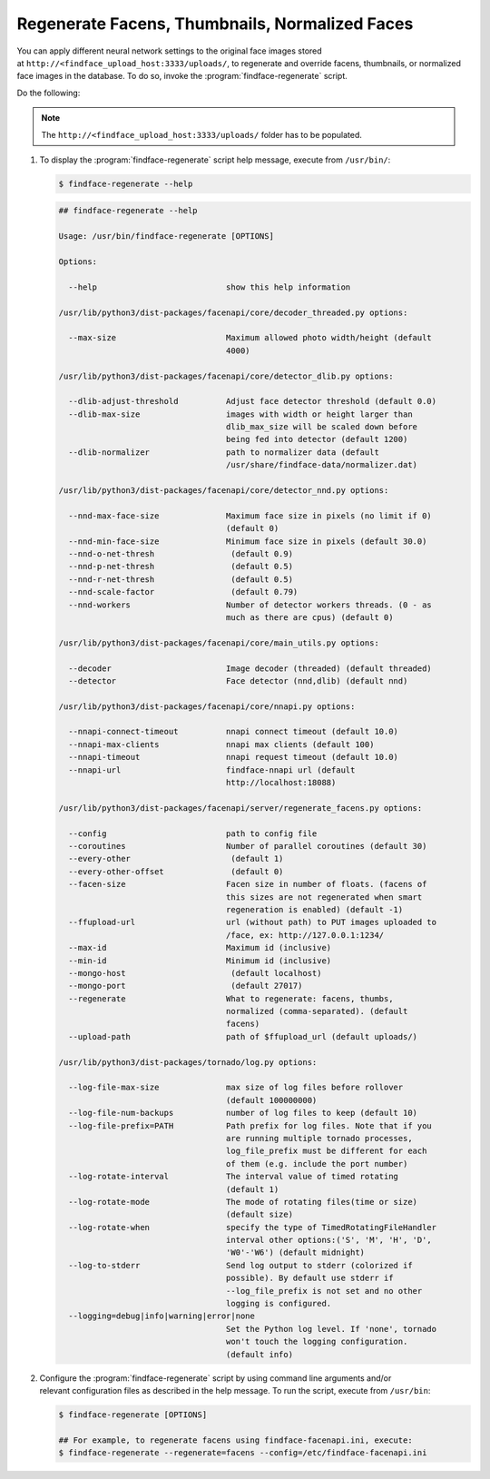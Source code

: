 .. _regenerate-facens:

Regenerate Facens, Thumbnails, Normalized Faces
==========================================================

You can apply different neural network settings to the original face images stored at ``http://<findface_upload_host:3333/uploads/``, to regenerate and override facens, thumbnails, or normalized face images in the database. To do so, invoke the :program:`findface-regenerate` script.

Do the following:

.. note::
    The ``http://<findface_upload_host:3333/uploads/`` folder has to be populated.

#. To display the :program:`findface-regenerate` script help message, execute from ``/usr/bin/``: 

   .. code::

       $ findface-regenerate --help

   .. code::

       ## findface-regenerate --help

       Usage: /usr/bin/findface-regenerate [OPTIONS]

       Options:

         --help                           show this help information

       /usr/lib/python3/dist-packages/facenapi/core/decoder_threaded.py options:

         --max-size                       Maximum allowed photo width/height (default
                                          4000)

       /usr/lib/python3/dist-packages/facenapi/core/detector_dlib.py options:

         --dlib-adjust-threshold          Adjust face detector threshold (default 0.0)
         --dlib-max-size                  images with width or height larger than
                                          dlib_max_size will be scaled down before
                                          being fed into detector (default 1200)
         --dlib-normalizer                path to normalizer data (default
                                          /usr/share/findface-data/normalizer.dat)

       /usr/lib/python3/dist-packages/facenapi/core/detector_nnd.py options:

         --nnd-max-face-size              Maximum face size in pixels (no limit if 0)
                                          (default 0)
         --nnd-min-face-size              Minimum face size in pixels (default 30.0)
         --nnd-o-net-thresh                (default 0.9)
         --nnd-p-net-thresh                (default 0.5)
         --nnd-r-net-thresh                (default 0.5)
         --nnd-scale-factor                (default 0.79)
         --nnd-workers                    Number of detector workers threads. (0 - as
                                          much as there are cpus) (default 0)

       /usr/lib/python3/dist-packages/facenapi/core/main_utils.py options:

         --decoder                        Image decoder (threaded) (default threaded)
         --detector                       Face detector (nnd,dlib) (default nnd)

       /usr/lib/python3/dist-packages/facenapi/core/nnapi.py options:

         --nnapi-connect-timeout          nnapi connect timeout (default 10.0)
         --nnapi-max-clients              nnapi max clients (default 100)
         --nnapi-timeout                  nnapi request timeout (default 10.0)
         --nnapi-url                      findface-nnapi url (default
                                          http://localhost:18088)

       /usr/lib/python3/dist-packages/facenapi/server/regenerate_facens.py options:

         --config                         path to config file
         --coroutines                     Number of parallel coroutines (default 30)
         --every-other                     (default 1)
         --every-other-offset              (default 0)
         --facen-size                     Facen size in number of floats. (facens of
                                          this sizes are not regenerated when smart
                                          regeneration is enabled) (default -1)
         --ffupload-url                   url (without path) to PUT images uploaded to
                                          /face, ex: http://127.0.0.1:1234/
         --max-id                         Maximum id (inclusive)
         --min-id                         Minimum id (inclusive)
         --mongo-host                      (default localhost)
         --mongo-port                      (default 27017)
         --regenerate                     What to regenerate: facens, thumbs,
                                          normalized (comma-separated). (default
                                          facens)
         --upload-path                    path of $ffupload_url (default uploads/)

       /usr/lib/python3/dist-packages/tornado/log.py options:

         --log-file-max-size              max size of log files before rollover
                                          (default 100000000)
         --log-file-num-backups           number of log files to keep (default 10)
         --log-file-prefix=PATH           Path prefix for log files. Note that if you
                                          are running multiple tornado processes,
                                          log_file_prefix must be different for each
                                          of them (e.g. include the port number)
         --log-rotate-interval            The interval value of timed rotating
                                          (default 1)
         --log-rotate-mode                The mode of rotating files(time or size)
                                          (default size)
         --log-rotate-when                specify the type of TimedRotatingFileHandler
                                          interval other options:('S', 'M', 'H', 'D',
                                          'W0'-'W6') (default midnight)
         --log-to-stderr                  Send log output to stderr (colorized if
                                          possible). By default use stderr if
                                          --log_file_prefix is not set and no other
                                          logging is configured.
         --logging=debug|info|warning|error|none 
                                          Set the Python log level. If 'none', tornado
                                          won't touch the logging configuration.
                                          (default info)

#. Configure the :program:`findface-regenerate` script by using command line arguments and/or relevant configuration files as described in the help message. To run the script, execute from ``/usr/bin``: 

   .. code::

       $ findface-regenerate [OPTIONS]

       ## For example, to regenerate facens using findface-facenapi.ini, execute:
       $ findface-regenerate --regenerate=facens --config=/etc/findface-facenapi.ini

